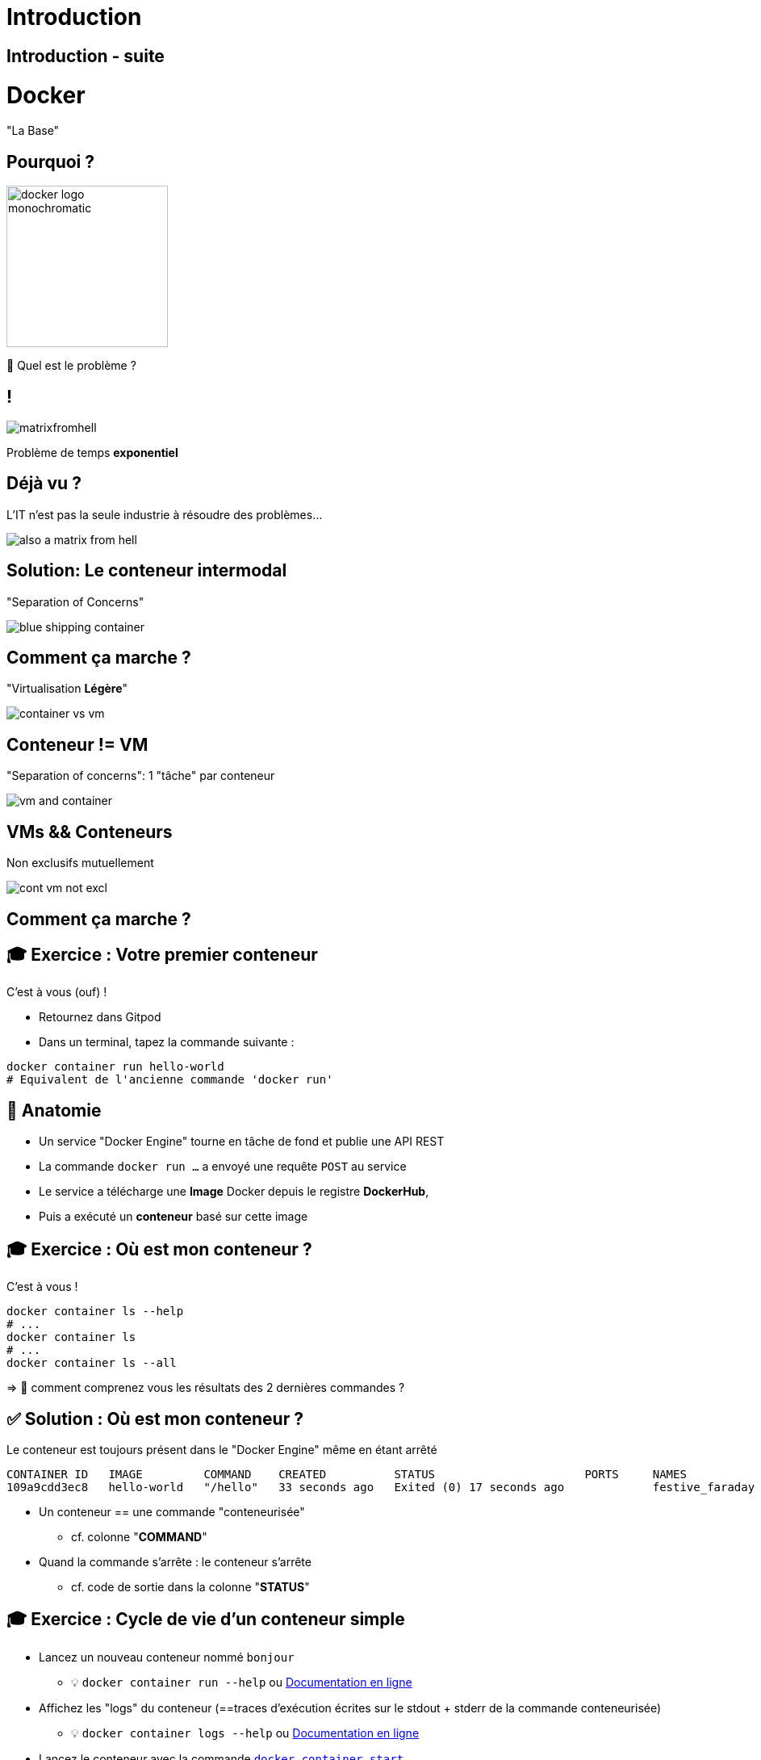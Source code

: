 [{invert}]
= Introduction

== Introduction - suite

= Docker

"La Base"

== Pourquoi ?

image::docker-logo-monochromatic.png[width=200]

🤔 Quel est le problème ?

== !

image::matrixfromhell.jpg[]

Problème de temps **exponentiel**

== Déjà vu ?

L'IT n'est pas la seule industrie à résoudre des problèmes...

image::also-a-matrix-from-hell.png[]

== Solution: Le conteneur intermodal

"Separation of Concerns"

image::blue-shipping-container.png[]

== Comment ça marche ?

"Virtualisation **Légère**"

image::container_vs_vm.jpg[]

== Conteneur != VM

"Separation of concerns": 1 "tâche" par conteneur

image::vm-and-container.png[]

==  VMs && Conteneurs

Non exclusifs mutuellement

image::cont-vm-not-excl.png[]

== Comment ça marche ?

== 🎓 Exercice : Votre premier conteneur

C'est à vous (ouf) !

* Retournez dans Gitpod
* Dans un terminal, tapez la commande suivante :

[source,bash]
----
docker container run hello-world
# Equivalent de l'ancienne commande 'docker run'
----

== 🩻 Anatomie

* Un service "Docker Engine" tourne en tâche de fond et publie une API REST
* La commande `docker run ...` a envoyé une requête `POST` au service
* Le service a télécharge une **Image** Docker depuis le registre **DockerHub**,
* Puis a exécuté un **conteneur** basé sur cette image

== 🎓 Exercice : Où est mon conteneur ?

C'est à vous !

[source,bash]
----
docker container ls --help
# ...
docker container ls
# ...
docker container ls --all
----

=> 🤔 comment comprenez vous les résultats des 2 dernières commandes ?

== ✅ Solution : Où est mon conteneur ?

Le conteneur est toujours présent dans le "Docker Engine" même en étant arrêté

[source,shell]
----
CONTAINER ID   IMAGE         COMMAND    CREATED          STATUS                      PORTS     NAMES
109a9cdd3ec8   hello-world   "/hello"   33 seconds ago   Exited (0) 17 seconds ago             festive_faraday
----

* Un conteneur == une commande "conteneurisée"
** cf. colonne "*COMMAND*"

* Quand la commande s'arrête : le conteneur s'arrête
** cf. code de sortie dans la colonne "*STATUS*"

== 🎓 Exercice : Cycle de vie d'un conteneur simple

* Lancez un nouveau conteneur nommé `bonjour`
** 💡 `docker container run --help` ou https://docs.docker.com/engine/reference/commandline/container_run/[Documentation en ligne,window="_blank"]

* Affichez les "logs" du conteneur (==traces d'exécution écrites sur le stdout + stderr de la commande conteneurisée)
** 💡 `docker container logs  --help` ou https://docs.docker.com/engine/reference/commandline/container_logs/[Documentation en ligne,window="_blank"]

* Lancez le conteneur avec la commande https://docs.docker.com/engine/reference/commandline/container_start/[`docker container start`,window="_blank"]
** Regardez le résultat dans les logs

* Supprimez le container avec la commande https://docs.docker.com/engine/reference/commandline/container_rm/[`docker container rm`,window="_blank"]

== ✅ Solution : Cycle de vie d'un conteneur simple

[source,bash]
----
docker container run --name=bonjour hello-world
# Affiche le texte habituel

docker container logs bonjour
# Affiche le même texte : pratique si on a fermé le terminal

docker container start bonjour
# N'affiche pas le texte mais l'identifiant unique du conteneur 'bonjour'

docker container logs bonjour
# Le texte est affiché 2 fois !

docker container ls --all
# Le conteneur est présent
docker container rm bonjour
docker container ls --all
# Le conteneur n'est plus là : il a été supprimé ainsi que ses logs

docker container logs bonjour
# Error: No such container: bonjour
----

== 🤔 Que contient "hello-world" ?

* C'est une "image" de conteneur, c'est à dire un modèle (template)
représentant une application auto-suffisante.
** On peut voir ça comme un "paquetage" autonome

* C'est un système de fichier complet:
** Il y a au moins une racine `/`
** Ne contient que ce qui est censé être nécessaire (dépendances, librairies, binaires, etc.)

== Docker Hub

* https://hub.docker.com/ : C'est le registre d'images "par défaut"
** Exemple : Image officielle de https://hub.docker.com/_/ubuntu[conteneur "Ubuntu"]

* 🎓 Cherchez l'image `hello-world` pour en voir la page de documentation
** 💡 pas besoin de créer de compte pour ça

* Il existe d'autre "registres" en fonction des besoins (GitHub GHCR, Google GCR, etc.)

== 🎓 Exercice : conteneur interactif

* Quel distribution Linux est utilisée dans le terminal Gitpod ?
** 💡 Regardez le fichier `/etc/os-release`

* Exécutez un conteneur interactif basé sur `alpine:3.17` (une distribution Linux ultra-légère) et regardez le contenu du fichier au même emplacement
** 💡 `docker container run --help`
** 💡 Demandez un https://en.wikipedia.org/wiki/TTY[`tty`] à Docker
** 💡 Activez le mode interactif

* Exécutez la même commande dans un conteneur basé sur la même image mais en *NON* interactif
** 💡 Comment surcharger la commande par défaut ?

== ✅ Solution : conteneur interactif

[source,bash]
----
$ cat /etc/os-release
# ... Ubuntu ....

$ docker container run --tty --interactive alpine:3.17
/ # cat /etc/os-release
# ... Alpine ...
# Notez que le "prompt" du terminal est différent DANS le conteneur
/ # exit
$ docker container ls --all

$ docker container run alpine:3.17 cat /etc/os-release
# ... Alpine ...
----

== 🎓 Exercice : conteneur en tâche de fond

* Exécutez un conteneur, basé sur l'image `nginx` en tâche de fond ("Background"), nommé `webserver-1`
** 💡 On parle de processus "détaché" (ou bien "démonisé")
** ⚠️ Pensez bien à `docker container ls`

* Regardez le contenu du fichier `/etc/os-release` dans ce conteneur
** 💡 `docker container exec`

* Essayez d'arrêter, démarrer puis redémarrer le conteneur
** ⚠️ Pensez bien à `docker container ls` à chaque fois
** 💡 `stop`, `start`, `restart`

== ✅ Solution : conteneur en tâche de fond

[source,bash]
----
docker container run --detach --name=webserver-1 nginx
# <ID du conteneur>

docker container ls
docker container ls --all

docker container exec webserver-1 cat /etc/os-release
# ... Debian ...

docker container stop webserver-1
docker container ls
docker container ls --all

docker container start webserver-1
docker container ls
docker container ls --all

docker container start webserver-1
docker container ls
----

== Checkpoint 🎯

* Docker essaye de résoudre le problème de l'empaquetage le plus "portable" possible
** On n'en a pas encore vu les effets, ça arrive !

* Vous avez vu qu'un containeur permet d'exécuter une commande dans un environnement "préparé"
** Catalogue d'images Docker par défaut : Le https://hub.docker.com[Docker Hub]

* Vous avez vu qu'on peut exécuter des conteneurs selon 3 modes :
** "One shot"
** Interactif
** En tâche de fond

=> 🤔 Mais comment ces images sont-elles fabriquées ? Quelle confiance leur accorder ?

== !

image::Diapositive12.PNG[width=1280]

== !

image::Diapositive13.PNG[width=1280]

== !

image::Diapositive14.PNG[width=1280]

== !

image::Diapositive15.PNG[width=1280]

== !

image::Diapositive16.PNG[width=1280]
== !

image::Diapositive16.PNG[width=1280]

== !

image::Diapositive17.PNG[width=1280]

== !

image::Diapositive18.PNG[width=1280]

== !

image::Diapositive19.PNG[width=1280]

== !

image::Diapositive20.PNG[width=1280]

== !

image::Diapositive21.PNG[width=1280]

== !

image::Diapositive22.PNG[width=1280]

== !

image::Diapositive23.PNG[width=1280]

== !

image::Diapositive24.PNG[width=1280]

== !

image::Diapositive25.PNG[width=1280]

== !

image::Diapositive26.PNG[width=1280]

== !

image::Diapositive27.PNG[width=1280]

== !

image::Diapositive28.PNG[width=1280]

== !

image::Diapositive29.PNG[width=1280]

== !

image::Diapositive30.PNG[width=1280]

== !

image::Diapositive31.PNG[width=1280]

== !

image::Diapositive32.PNG[width=1280]

== !

image::Diapositive33.PNG[width=1280]

== !

image::Diapositive34.PNG[width=1280]

== !

image::Diapositive35.PNG[width=1280]

== !

image::Diapositive36.PNG[width=1280]

== !

image::Diapositive37.PNG[width=1280]

== !

image::Diapositive38.PNG[width=1280]

== !

image::Diapositive39.PNG[width=1280]

== !

image::Diapositive40.PNG[width=1280]

== !

image::Diapositive41.PNG[width=1280]

== !

image::Diapositive42.PNG[width=1280]

== !

image::Diapositive43.PNG[width=1280]

== !

image::Diapositive44.PNG[width=1280]

== !

image::Diapositive45.PNG[width=1280]

== !

image::Diapositive46.PNG[width=1280]

== !

image::Diapositive47.PNG[width=1280]

== !

image::Diapositive48.PNG[width=1280]

== !

image::Diapositive49.PNG[width=1280]

== !

image::Diapositive50.PNG[width=1280]

== !

image::Diapositive51.PNG[width=1280]

== !

image::Diapositive52.PNG[width=1280]

== !

image::Diapositive53.PNG[width=1280]

== !

image::Diapositive54.PNG[width=1280]

== !

image::Diapositive55.PNG[width=1280]

== !

image::Diapositive56.PNG[width=1280]

== !

image::Diapositive57.PNG[width=1280]

== !

image::Diapositive58.PNG[width=1280]

== !

image::Diapositive59.PNG[width=1280]

== !

image::Diapositive60.PNG[width=1280]

== !

image::Diapositive61.PNG[width=1280]

== !

image::Diapositive62.PNG[width=1280]

